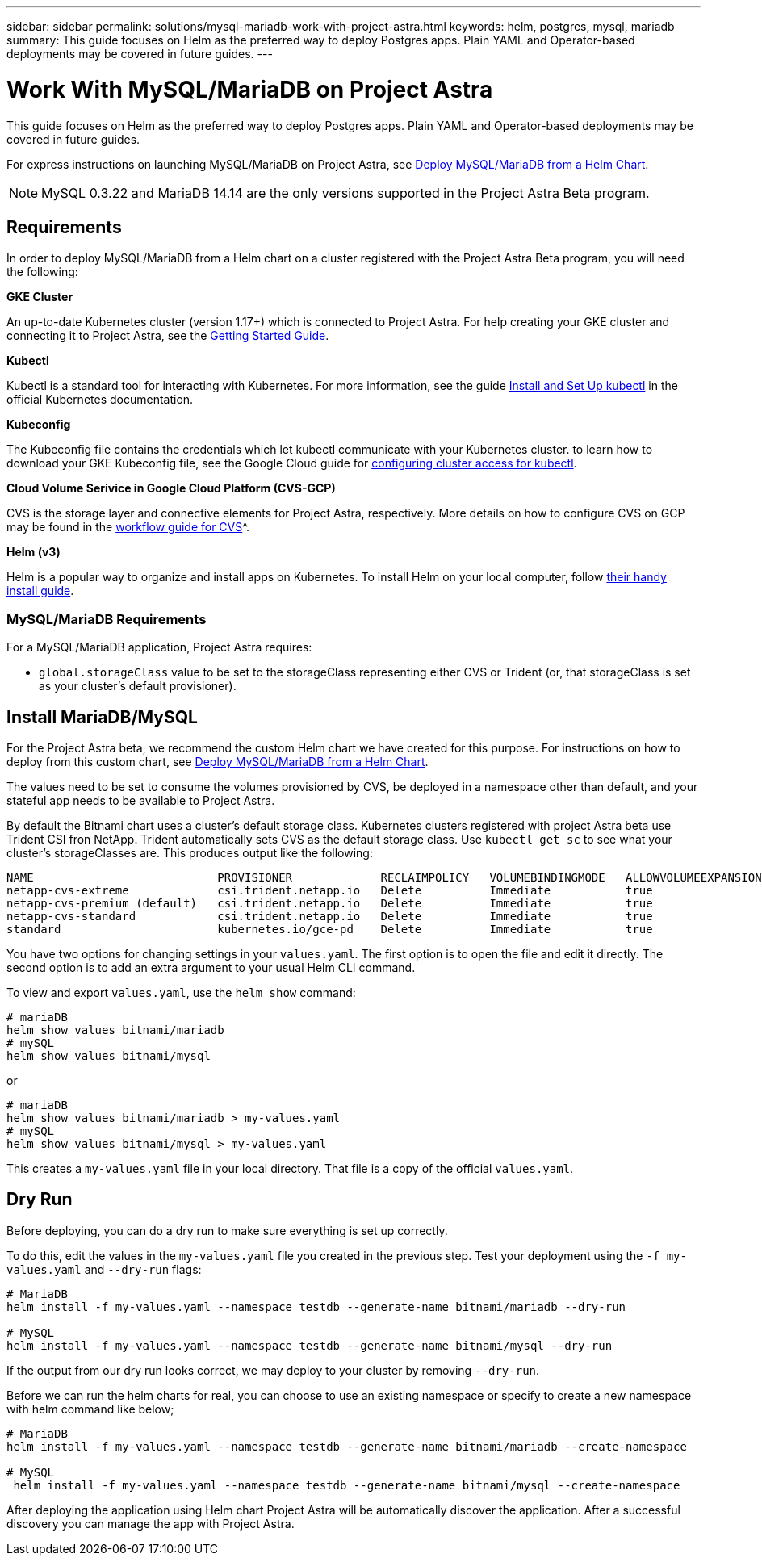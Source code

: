 ---
sidebar: sidebar
permalink: solutions/mysql-mariadb-work-with-project-astra.html
keywords: helm, postgres, mysql, mariadb
summary: This guide focuses on Helm as the preferred way to deploy Postgres apps. Plain YAML and Operator-based deployments may be covered in future guides.
---

= Work With MySQL/MariaDB on Project Astra
:hardbreaks:
:icons: font
:imagesdir: ../media/

This guide focuses on Helm as the preferred way to deploy Postgres apps. Plain YAML and Operator-based deployments may be covered in future guides.

For express instructions on launching MySQL/MariaDB on Project Astra, see link:mariadb-deploy-from-helm-chart.html[Deploy MySQL/MariaDB from a Helm Chart].

NOTE: MySQL 0.3.22 and MariaDB 14.14 are the only versions supported in the Project Astra Beta program.

== Requirements

In order to deploy MySQL/MariaDB from a Helm chart on a cluster registered with the Project Astra Beta program, you will need the following:

**GKE Cluster**

An up-to-date Kubernetes cluster (version 1.17+) which is connected to Project Astra. For help creating your GKE cluster and connecting it to Project Astra, see the link:../get-started/set-up-google-cloud.html[Getting Started Guide].

**Kubectl**

Kubectl is a standard tool for interacting with Kubernetes. For more information, see the guide https://kubernetes.io/docs/tasks/tools/install-kubectl/[Install and Set Up kubectl^] in the official Kubernetes documentation.

**Kubeconfig**

The Kubeconfig file contains the credentials which let kubectl communicate with your Kubernetes cluster. to learn how to download your GKE Kubeconfig file, see the Google Cloud guide for https://cloud.google.com/kubernetes-engine/docs/how-to/cluster-access-for-kubectl#generate_kubeconfig_entry[configuring cluster access for kubectl^].

**Cloud Volume Serivice in Google Cloud Platform (CVS-GCP)**

CVS is  the storage layer and connective elements for Project Astra, respectively. More details on how to configure CVS on GCP may be found in the https://cloud.google.com/solutions/partners/netapp-cloud-volumes/workflow[workflow guide for CVS]^.

**Helm (v3)**

Helm is a popular way to organize and install apps on Kubernetes. To install Helm on your local computer, follow https://helm.sh/docs/intro/install/[their handy install guide^].

=== MySQL/MariaDB Requirements

For a MySQL/MariaDB application, Project Astra requires:

* `global.storageClass` value to be set to the storageClass representing either CVS or Trident (or, that storageClass is set as your cluster's default provisioner).

== Install MariaDB/MySQL

For the Project Astra beta, we recommend the custom Helm chart we have created for this purpose. For instructions on how to deploy from this custom chart, see link:mariadb-deploy-from-helm-chart.html[Deploy MySQL/MariaDB from a Helm Chart].

The values need to be set to consume the volumes provisioned by CVS, be deployed in a namespace other than default, and your stateful app needs to be available to Project Astra.

By default the Bitnami chart uses a cluster's default storage class. Kubernetes clusters registered with project Astra beta use Trident CSI fron NetApp. Trident  automatically sets CVS as the default storage class. Use `kubectl get sc` to see what your cluster's storageClasses are. This produces output like the following:

----
NAME                           PROVISIONER             RECLAIMPOLICY   VOLUMEBINDINGMODE   ALLOWVOLUMEEXPANSION   AGE
netapp-cvs-extreme             csi.trident.netapp.io   Delete          Immediate           true                   26h
netapp-cvs-premium (default)   csi.trident.netapp.io   Delete          Immediate           true                   26h
netapp-cvs-standard            csi.trident.netapp.io   Delete          Immediate           true                   26h
standard                       kubernetes.io/gce-pd    Delete          Immediate           true                   27h
----

You have two options for changing settings in your `values.yaml`. The first option is to open the file and edit it directly. The second option is to add an extra argument to your usual Helm CLI command.

To view and export `values.yaml`, use the `helm show` command:

----
# mariaDB
helm show values bitnami/mariadb
# mySQL
helm show values bitnami/mysql
----

or

----
# mariaDB
helm show values bitnami/mariadb > my-values.yaml
# mySQL
helm show values bitnami/mysql > my-values.yaml
----

This creates a `my-values.yaml` file in your local directory. That file is a copy of the official `values.yaml`.

== Dry Run

Before deploying, you can do a dry run to make sure everything is set up correctly.

To do this, edit the values in the `my-values.yaml` file you created in the previous step. Test your deployment using the `-f my-values.yaml` and `--dry-run` flags:

----
# MariaDB
helm install -f my-values.yaml --namespace testdb --generate-name bitnami/mariadb --dry-run

# MySQL
helm install -f my-values.yaml --namespace testdb --generate-name bitnami/mysql --dry-run
----

If the output from our dry run looks correct, we may deploy to your cluster by removing `--dry-run`.

Before we can run the helm charts for real, you can choose to use an existing namespace or specify to create a new namespace with helm command like below;
----
# MariaDB
helm install -f my-values.yaml --namespace testdb --generate-name bitnami/mariadb --create-namespace

# MySQL
 helm install -f my-values.yaml --namespace testdb --generate-name bitnami/mysql --create-namespace
----

After deploying the application using Helm chart Project Astra will be automatically discover the application. After a successful discovery you can manage the app with Project Astra.
